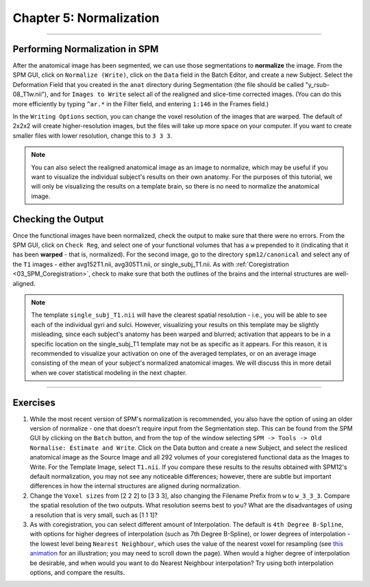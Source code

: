 .. _05_SPM_Normalize:

========================
Chapter 5: Normalization
========================

---------------

Performing Normalization in SPM
*******************************

After the anatomical image has been segmented, we can use those segmentations to **normalize** the image. From the SPM GUI, click on ``Normalize (Write)``, click on the ``Data`` field in the Batch Editor, and create a new Subject. Select the Deformation Field that you created in the ``anat`` directory during Segmentation (the file should be called "y_rsub-08_T1w.nii"), and for ``Images to Write`` select all of the realigned and slice-time corrected images. (You can do this more efficiently by typing ``^ar.*`` in the Filter field, and entering ``1:146`` in the Frames field.)

In the ``Writing Options`` section, you can change the voxel resolution of the images that are warped. The default of 2x2x2 will create higher-resolution images, but the files will take up more space on your computer. If you want to create smaller files with lower resolution, change this to ``3 3 3``.

.. note::

  You can also select the realigned anatomical image as an image to normalize, which may be useful if you want to visualize the individual subject's results on their own anatomy. For the purposes of this tutorial, we will only be visualizing the results on a template brain, so there is no need to normalize the anatomical image.


Checking the Output
*******************

Once the functional images have been normalized, check the output to make sure that there were no errors. From the SPM GUI, click on ``Check Reg``, and select one of your functional volumes that has a ``w`` prepended to it (indicating that it has been **warped** - that is, normalized). For the second image, go to the directory ``spm12/canonical`` and select any of the ``T1`` images - either avg152T1.nii, avg305T1.nii, or single_subj_T1.nii. As with :ref:`Coregistration <03_SPM_Coregistration>`, check to make sure that both the outlines of the brains and the internal structures are well-aligned.

.. note::

  The template ``single_subj_T1.nii`` will have the clearest spatial resolution - i.e., you will be able to see each of the individual gyri and sulci. However, visualizing your results on this template may be slightly misleading, since each subject's anatomy has been warped and blurred; activation that appears to be in a specific location on the single_subj_T1 template may not be as specific as it appears. For this reason, it is recommended to visualize your activation on one of the averaged templates, or on an average image consisting of the mean of your subject's normalized anatomical images. We will discuss this in more detail when we cover statistical modeling in the next chapter.
  
.. figure:: 04_05_CheckNormalization.gif

-----------------

Exercises
*********

1. While the most recent version of SPM's normalization is recommended, you also have the option of using an older version of normalize - one that doesn't require input from the Segmentation step. This can be found from the SPM GUI by clicking on the ``Batch`` button, and from the top of the window selecting ``SPM -> Tools -> Old Normalise: Estimate and Write``.  Click on the Data button and create a new Subject, and select the resliced anatomical image as the Source Image and all 292 volumes of your coregistered functional data as the Images to Write. For the Template Image, select ``T1.nii``. If you compare these results to the results obtained with SPM12's default normalization, you may not see any noticeable differences; however, there are subtle but important differences in how the internal structures are aligned during normalization.

2. Change the ``Voxel sizes`` from [2 2 2] to [3 3 3], also changing the Filename Prefix from ``w`` to ``w_3_3_3``. Compare the spatial resolution of the two outputs. What resolution seems best to you? What are the disadvantages of using a resolution that is very small, such as [1 1 1]?

3. As with coregistration, you can select different amount of Interpolation. The default is ``4th Degree B-Spline``, with options for higher degrees of interpolation (such as 7th Degree B-Spline), or lower degrees of interpolation - the lowest level being ``Nearest Neighbour``, which uses the value of the nearest voxel for resampling (see `this animation <https://andysbrainbook.readthedocs.io/en/latest/FrequentlyAskedQuestions/FrequentlyAskedQuestions.html#resampling>`__ for an illustration; you may need to scroll down the page). When would a higher degree of interpolation be desirable, and when would you want to do Nearest Neighbour interpolation? Try using both interpolation options, and compare the results.
